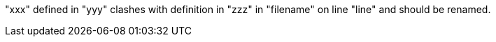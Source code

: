 "xxx" defined in "yyy" clashes with definition in "zzz" in "filename" on line "line" and should be renamed.